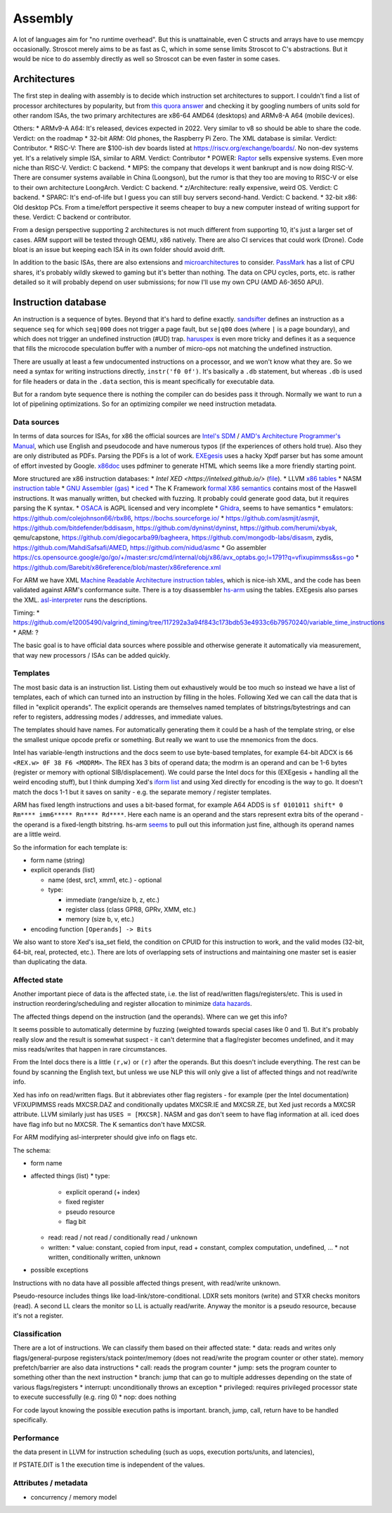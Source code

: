 Assembly
########

A lot of languages aim for "no runtime overhead". But this is unattainable, even C structs and arrays have to use memcpy occasionally. Stroscot merely aims to be as fast as C, which in some sense limits Stroscot to C's abstractions. But it would be nice to do assembly directly as well so Stroscot can be even faster in some cases.

Architectures
=============

The first step in dealing with assembly is to decide which instruction set architectures to support. I couldn't find a list of processor architectures by popularity, but from `this quora answer <https://www.quora.com/What-kind-of-instruction-set-architecture-do-modern-processors-use>`__ and checking it by googling numbers of units sold for other random ISAs, the two primary architectures are x86-64 AMD64 (desktops) and ARMv8-A A64 (mobile devices).

Others:
* ARMv9-A A64: It's released, devices expected in 2022. Very similar to v8 so should be able to share the code. Verdict: on the roadmap
* 32-bit ARM: Old phones, the Raspberry Pi Zero. The XML database is similar. Verdict: Contributor.
* RISC-V: There are $100-ish dev boards listed at https://riscv.org/exchange/boards/. No non-dev systems yet. It's a relatively simple ISA, similar to ARM. Verdict: Contributor
* POWER: `Raptor <https://secure.raptorcs.com/content/base/products.html>`__ sells expensive systems. Even more niche than RISC-V. Verdict: C backend.
* MIPS: the company that develops it went bankrupt and is now doing RISC-V. There are consumer systems available in China (Loongson), but the rumor is that they too are moving to RISC-V or else to their own architecture LoongArch. Verdict: C backend.
* z/Architecture: really expensive, weird OS. Verdict: C backend.
* SPARC: It's end-of-life but I guess you can still buy servers second-hand. Verdict: C backend.
* 32-bit x86: Old desktop PCs. From a time/effort perspective it seems cheaper to buy a new computer instead of writing support for these. Verdict: C backend or contributor.

From a design perspective supporting 2 architectures is not much different from supporting 10, it's just a larger set of cases. ARM support will be tested through QEMU, x86 natively. There are also CI services that could work (Drone). Code bloat is an issue but keeping each ISA in its own folder should avoid drift.

In addition to the basic ISAs, there are also extensions and `microarchitectures <https://en.wikipedia.org/wiki/Microarchitecture>`__ to consider. `PassMark <https://www.cpubenchmark.net/share30.html>`__ has a list of CPU shares, it's probably wildly skewed to gaming but it's better than nothing. The data on CPU cycles, ports, etc. is rather detailed so it will probably depend on user submissions; for now I'll use my own CPU (AMD A6-3650 APU).

Instruction database
====================

An instruction is a sequence of bytes. Beyond that it's hard to define exactly. `sandsifter <https://github.com/xoreaxeaxeax/sandsifter>`__ defines an instruction as a sequence ``seq`` for which ``seq|000`` does not trigger a page fault, but ``se|q00`` does (where ``|`` is a page boundary), and which does not trigger an undefined instruction (#UD) trap. `haruspex <https://blog.can.ac/2021/03/22/speculating-x86-64-isa-with-one-weird-trick/>`__ is even more tricky and defines it as a sequence that fills the microcode speculation buffer with a number of micro-ops not matching the undefined instruction.

There are usually at least a few undocumented instructions on a processor, and we won't know what they are. So we need a syntax for writing instructions directly, ``instr('f0 0f')``. It's basically a ``.db`` statement, but whereas ``.db`` is used for file headers or data in the ``.data`` section, this is meant specifically for executable data.

But for a random byte sequence there is nothing the compiler can do besides pass it through. Normally we want to run a lot of pipelining optimizations. So for an optimizing compiler we need instruction metadata.

Data sources
------------

In terms of data sources for ISAs, for x86 the official sources are `Intel's SDM <https://software.intel.com/content/www/us/en/develop/articles/intel-sdm.html>`__ / `AMD's Architecture Programmer's Manual <https://developer.amd.com/resources/developer-guides-manuals/>`__, which use English and pseudocode and have numerous typos (if the experiences of others hold true). Also they are only distributed as PDFs. Parsing the PDFs is a lot of work. `EXEgesis <https://github.com/google/EXEgesis>`__ uses a hacky Xpdf parser but has some amount of effort invested by Google. `x86doc <https://github.com/HJLebbink/x86doc/tree/master/Python>`__ uses pdfminer to generate HTML which seems like a more friendly starting point.

More structured are x86 instruction databases:
* `Intel XED <https://intelxed.github.io/>` (`file <https://github.com/intelxed/xed/blob/main/datafiles/xed-isa.txt>`__).
* LLVM `x86 tables <https://github.com/llvm/llvm-project/blob/main/llvm/lib/Target/X86/X86.td>`__
* NASM `instruction table <https://github.com/netwide-assembler/nasm/blob/master/x86/insns.dat>`__
* `GNU Assembler (gas) <https://sourceware.org/git/?p=binutils-gdb.git;a=blob;f=opcodes/i386-opc.tbl;h=b0530e5fb82f4f4cd85d67f7ebf6ce6ebf9b45b5;hb=HEAD>`__
* `iced <https://github.com/icedland/iced/blob/65d1f49584247a09dcc2559727936a53014268f5/src/csharp/Intel/Generator/Tables/InstructionDefs.txt>`__
* The K Framework `formal X86 semantics <https://github.com/kframework/X86-64-semantics>`__ contains most of the Haswell instructions. It was manually written, but checked with fuzzing. It probably could generate good data, but it requires parsing the K syntax.
* `OSACA <https://github.com/RRZE-HPC/OSACA/tree/master/osaca/data/isa>`__ is AGPL licensed and very incomplete
* `Ghidra <https://github.com/NationalSecurityAgency/ghidra/blob/master/Ghidra/Processors/x86/data/languages/ia.sinc#L1594>`__, seems to have semantics
* emulators: https://github.com/colejohnson66/rbx86, https://bochs.sourceforge.io/
* https://github.com/asmjit/asmjit, https://github.com/bitdefender/bddisasm, https://github.com/dyninst/dyninst, https://github.com/herumi/xbyak, qemu/capstone, https://github.com/diegocarba99/bagheera, https://github.com/mongodb-labs/disasm, zydis, https://github.com/MahdiSafsafi/AMED, https://github.com/nidud/asmc
* Go assembler https://cs.opensource.google/go/go/+/master:src/cmd/internal/obj/x86/avx_optabs.go;l=1791?q=vfixupimmss&ss=go
* https://github.com/Barebit/x86reference/blob/master/x86reference.xml

For ARM we have XML `Machine Readable Architecture instruction tables <https://developer.arm.com/architectures/cpu-architecture/a-profile/exploration-tools>`__, which is nice-ish XML, and the code has been validated against ARM's conformance suite. There is a toy disassembler `hs-arm <https://github.com/nspin/hs-arm>`__ using the tables. EXEgesis also parses the XML. `asl-interpreter <https://github.com/alastairreid/asl-interpreter>`__ runs the descriptions.

Timing:
* https://github.com/e12005490/valgrind_timing/tree/117292a3a94f843c173bdb53e4933c6b79570240/variable_time_instructions
* ARM: ?


The basic goal is to have official data sources where possible and otherwise generate it automatically via measurement, that way new processors / ISAs can be added quickly.

Templates
---------

The most basic data is an instruction list. Listing them out exhaustively would be too much so instead we have a list of templates, each of which can turned into an instruction by filling in the holes. Following Xed we can call the data that is filled in "explicit operands". The explicit operands are themselves named templates of bitstrings/bytestrings and can refer to registers, addressing modes / addresses, and immediate values.

The templates should have names. For automatically generating them it could be a hash of the template string, or else the smallest unique opcode prefix or something. But really we want to use the mnemonics from the docs.

Intel has variable-length instructions and the docs seem to use byte-based templates, for example 64-bit ADCX is ``66 <REX.w> 0F 38 F6 <MODRM>``. The REX has 3 bits of operand data; the modrm is an operand and can be 1-6 bytes (register or memory with optional SIB/displacement). We could parse the Intel docs for this (EXEgesis + handling all the weird encoding stuff), but I think dumping Xed's `iform list <https://intelxed.github.io/ref-manual/xed-iform-enum_8h.html>`__ and using Xed directly for encoding is the way to go. It doesn't match the docs 1-1 but it saves on sanity - e.g. the separate memory / register templates.

ARM has fixed length instructions and uses a bit-based format, for example A64 ADDS is ``sf 0101011 shift* 0 Rm**** imm6***** Rn**** Rd****``. Here each name is an operand and the stars represent extra bits of the operand - the operand is a fixed-length bitstring. hs-arm `seems <https://github.com/nspin/hs-arm/blob/8f10870a4afbbba010e78bd98e452ba67adc34e0/nix-results/harm.harm-tables-src/gen/Harm/Tables/Gen/Insn.hs>`__ to pull out this information just fine, although its operand names are a little weird.

So the information for each template is:

* form name (string)
* explicit operands (list)

  * name (dest, src1, xmm1, etc.) - optional
  * type:

    * immediate (range/size b, z, etc.)
    * register class (class GPR8, GPRv, XMM, etc.)
    * memory (size b, v, etc.)
* encoding function ``[Operands] -> Bits``

We also want to store Xed's isa_set field, the condition on CPUID for this instruction to work, and the valid modes (32-bit, 64-bit, real, protected, etc.). There are lots of overlapping sets of instructions and maintaining one master set is easier than duplicating the data.

Affected state
--------------

Another important piece of data is the affected state, i.e. the list of read/written flags/registers/etc. This is used in instruction reordering/scheduling and register allocation to minimize `data hazards <https://en.wikipedia.org/wiki/Hazard_(computer_architecture)#Data_hazards>`__.

The affected things depend on the instruction (and the operands). Where can we get this info?

It seems possible to automatically determine by fuzzing (weighted towards special cases like 0 and 1). But it's probably really slow and the result is somewhat suspect - it can't determine that a flag/register becomes undefined, and it may miss reads/writes that happen in rare circumstances.

From the Intel docs there is a little ``(r,w)`` or ``(r)`` after the operands. But this doesn't include everything. The rest can be found by scanning the English text, but unless we use NLP this will only give a list of affected things and not read/write info.

Xed has info on read/written flags. But it abbreviates other flag registers - for example (per the Intel documentation) VFIXUPIMMSS reads MXCSR.DAZ and conditionally updates MXCSR.IE and MXCSR.ZE, but Xed just records a MXCSR attribute. LLVM similarly just has ``USES = [MXCSR]``. NASM and gas don't seem to have flag information at all. iced does have flag info but no MXCSR. The K semantics don't have MXCSR.

For ARM modifying asl-interpreter should give info on flags etc.

The schema:

* form name
* affected things (list)
  * type:
    * explicit operand (+ index)
    * fixed register
    * pseudo resource
    * flag bit
  * read: read / not read / conditionally read / unknown
  * written:
    * value: constant,  copied from input, read + constant, complex computation, undefined, ...
    * not written, conditionally written, unknown
* possible exceptions

Instructions with no data have all possible affected things present, with read/write unknown.

Pseudo-resource includes things like load-link/store-conditional. LDXR sets monitors (write) and STXR checks monitors (read). A second LL clears the monitor so LL is actually read/write. Anyway the monitor is a pseudo resource, because it's not a register.

Classification
--------------

There are a lot of instructions. We can classify them based on their affected state:
* data: reads and writes only flags/general-purpose registers/stack pointer/memory (does not read/write the program counter or other state). memory prefetch/barrier are also data instructions
* call: reads the program counter
* jump: sets the program counter to something other than the next instruction
* branch: jump that can go to multiple addresses depending on the state of various flags/registers
* interrupt: unconditionally throws an exception
* privileged: requires privileged processor state to execute successfully (e.g. ring 0)
* nop: does nothing

For code layout knowing the possible execution paths is important. branch, jump, call, return have to be handled specifically.

Performance
-----------

the data present in LLVM for instruction scheduling (such as uops, execution ports/units, and latencies),

If PSTATE.DIT is 1 the execution time is independent of the values.

Attributes / metadata
---------------------

* concurrency / memory model
